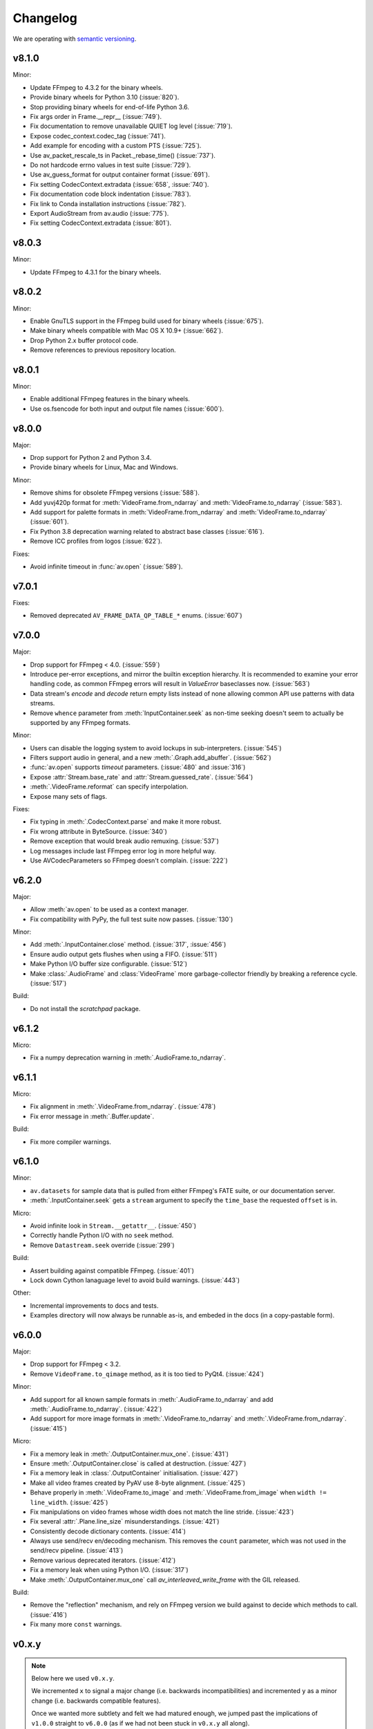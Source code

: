 Changelog
=========

We are operating with `semantic versioning <http://semver.org>`_.

..
    Please try to update this file in the commits that make the changes.

    To make merging/rebasing easier, we don't manually break lines in here
    when they are too long, so any particular change is just one line.

    To make tracking easier, please add either ``closes #123`` or ``fixes #123``
    to the first line of the commit message. There are more syntaxes at:
    <https://blog.github.com/2013-01-22-closing-issues-via-commit-messages/>.

    Note that they these tags will not actually close the issue/PR until they
    are merged into the "default" branch, currently "develop").

v8.1.0
------

Minor:

- Update FFmpeg to 4.3.2 for the binary wheels.
- Provide binary wheels for Python 3.10 (:issue:`820`).
- Stop providing binary wheels for end-of-life Python 3.6.
- Fix args order in Frame.__repr__ (:issue:`749`).
- Fix documentation to remove unavailable QUIET log level (:issue:`719`).
- Expose codec_context.codec_tag (:issue:`741`).
- Add example for encoding with a custom PTS (:issue:`725`).
- Use av_packet_rescale_ts in Packet._rebase_time() (:issue:`737`).
- Do not hardcode errno values in test suite (:issue:`729`).
- Use av_guess_format for output container format (:issue:`691`).
- Fix setting CodecContext.extradata (:issue:`658`, :issue:`740`).
- Fix documentation code block indentation (:issue:`783`).
- Fix link to Conda installation instructions (:issue:`782`).
- Export AudioStream from av.audio (:issue:`775`).
- Fix setting CodecContext.extradata (:issue:`801`).

v8.0.3
------

Minor:

- Update FFmpeg to 4.3.1 for the binary wheels.

v8.0.2
------

Minor:

- Enable GnuTLS support in the FFmpeg build used for binary wheels (:issue:`675`).
- Make binary wheels compatible with Mac OS X 10.9+ (:issue:`662`).
- Drop Python 2.x buffer protocol code.
- Remove references to previous repository location.

v8.0.1
------

Minor:

- Enable additional FFmpeg features in the binary wheels.
- Use os.fsencode for both input and output file names (:issue:`600`).

v8.0.0
------

Major:

- Drop support for Python 2 and Python 3.4.
- Provide binary wheels for Linux, Mac and Windows.

Minor:

- Remove shims for obsolete FFmpeg versions (:issue:`588`).
- Add yuvj420p format for :meth:`VideoFrame.from_ndarray` and :meth:`VideoFrame.to_ndarray` (:issue:`583`).
- Add support for palette formats in :meth:`VideoFrame.from_ndarray` and :meth:`VideoFrame.to_ndarray` (:issue:`601`).
- Fix Python 3.8 deprecation warning related to abstract base classes (:issue:`616`).
- Remove ICC profiles from logos (:issue:`622`).

Fixes:

- Avoid infinite timeout in :func:`av.open` (:issue:`589`).

v7.0.1
------

Fixes:

- Removed deprecated ``AV_FRAME_DATA_QP_TABLE_*`` enums. (:issue:`607`)


v7.0.0
------

Major:

- Drop support for FFmpeg < 4.0. (:issue:`559`)
- Introduce per-error exceptions, and mirror the builtin exception hierarchy. It is recommended to examine your error handling code, as common FFmpeg errors will result in `ValueError` baseclasses now. (:issue:`563`)
- Data stream's `encode` and `decode` return empty lists instead of none allowing common API use patterns with data streams.
- Remove ``whence`` parameter from :meth:`InputContainer.seek` as non-time seeking doesn't seem to actually be supported by any FFmpeg formats.

Minor:

- Users can disable the logging system to avoid lockups in sub-interpreters. (:issue:`545`)
- Filters support audio in general, and a new :meth:`.Graph.add_abuffer`. (:issue:`562`)
- :func:`av.open` supports `timeout` parameters. (:issue:`480` and :issue:`316`)
- Expose :attr:`Stream.base_rate` and :attr:`Stream.guessed_rate`. (:issue:`564`)
- :meth:`.VideoFrame.reformat` can specify interpolation.
- Expose many sets of flags.

Fixes:

- Fix typing in :meth:`.CodecContext.parse` and make it more robust.
- Fix wrong attribute in ByteSource. (:issue:`340`)
- Remove exception that would break audio remuxing. (:issue:`537`)
- Log messages include last FFmpeg error log in more helpful way.
- Use AVCodecParameters so FFmpeg doesn't complain. (:issue:`222`)


v6.2.0
------

Major:

- Allow :meth:`av.open` to be used as a context manager.
- Fix compatibility with PyPy, the full test suite now passes. (:issue:`130`)

Minor:

- Add :meth:`.InputContainer.close` method. (:issue:`317`, :issue:`456`)
- Ensure audio output gets flushes when using a FIFO. (:issue:`511`)
- Make Python I/O buffer size configurable. (:issue:`512`)
- Make :class:`.AudioFrame` and :class:`VideoFrame` more garbage-collector friendly by breaking a reference cycle. (:issue:`517`)

Build:

- Do not install the `scratchpad` package.


v6.1.2
------

Micro:

- Fix a numpy deprecation warning in :meth:`.AudioFrame.to_ndarray`.


v6.1.1
------

Micro:

- Fix alignment in :meth:`.VideoFrame.from_ndarray`. (:issue:`478`)
- Fix error message in :meth:`.Buffer.update`.

Build:

- Fix more compiler warnings.


v6.1.0
------

Minor:

- ``av.datasets`` for sample data that is pulled from either FFmpeg's FATE suite, or our documentation server.
- :meth:`.InputContainer.seek` gets a ``stream`` argument to specify the ``time_base`` the requested ``offset`` is in.

Micro:

- Avoid infinite look in ``Stream.__getattr__``. (:issue:`450`)
- Correctly handle Python I/O with no ``seek`` method.
- Remove ``Datastream.seek`` override (:issue:`299`)

Build:

- Assert building against compatible FFmpeg. (:issue:`401`)
- Lock down Cython lanaguage level to avoid build warnings. (:issue:`443`)

Other:

- Incremental improvements to docs and tests.
- Examples directory will now always be runnable as-is, and embeded in the docs (in a copy-pastable form).


v6.0.0
------

Major:

- Drop support for FFmpeg < 3.2.
- Remove ``VideoFrame.to_qimage`` method, as it is too tied to PyQt4. (:issue:`424`)

Minor:

- Add support for all known sample formats in :meth:`.AudioFrame.to_ndarray` and add :meth:`.AudioFrame.to_ndarray`. (:issue:`422`)
- Add support for more image formats in :meth:`.VideoFrame.to_ndarray` and :meth:`.VideoFrame.from_ndarray`. (:issue:`415`)

Micro:

- Fix a memory leak in :meth:`.OutputContainer.mux_one`. (:issue:`431`)
- Ensure :meth:`.OutputContainer.close` is called at destruction. (:issue:`427`)
- Fix a memory leak in :class:`.OutputContainer` initialisation. (:issue:`427`)
- Make all video frames created by PyAV use 8-byte alignment. (:issue:`425`)
- Behave properly in :meth:`.VideoFrame.to_image` and :meth:`.VideoFrame.from_image` when ``width != line_width``. (:issue:`425`)
- Fix manipulations on video frames whose width does not match the line stride. (:issue:`423`)
- Fix several :attr:`.Plane.line_size` misunderstandings. (:issue:`421`)
- Consistently decode dictionary contents. (:issue:`414`)
- Always use send/recv en/decoding mechanism. This removes the ``count`` parameter, which was not used in the send/recv pipeline. (:issue:`413`)
- Remove various deprecated iterators. (:issue:`412`)
- Fix a memory leak when using Python I/O. (:issue:`317`)
- Make :meth:`.OutputContainer.mux_one` call `av_interleaved_write_frame` with the GIL released.

Build:

- Remove the "reflection" mechanism, and rely on FFmpeg version we build against to decide which methods to call. (:issue:`416`)
- Fix many more ``const`` warnings.


v0.x.y
------

.. note::

    Below here we used ``v0.x.y``.

    We incremented ``x`` to signal a major change (i.e. backwards
    incompatibilities) and incremented ``y`` as a minor change (i.e. backwards
    compatible features).

    Once we wanted more subtlety and felt we had matured enough, we jumped
    past the implications of ``v1.0.0`` straight to ``v6.0.0``
    (as if we had not been stuck in ``v0.x.y`` all along).


v0.5.3
------

Minor:

- Expose :attr:`.VideoFrame.pict_type` as :class:`.PictureType` enum.
  (:pr:`402`)
- Expose :attr:`.Codec.video_rates` and :attr:`.Codec.audio_rates`.
  (:pr:`381`)

Patch:

- Fix :attr:`.Packet.time_base` handling during flush.
  (:pr:`398`)
- :meth:`.VideoFrame.reformat` can throw exceptions when requested colorspace
  transforms aren't possible.
- Wrapping the stream object used to overwrite the ``pix_fmt`` attribute.
  (:pr:`390`)

Runtime:

- Deprecate ``VideoFrame.ptr`` in favour of :attr:`VideoFrame.buffer_ptr`.
- Deprecate ``Plane.update_buffer()`` and ``Packet.update_buffer`` in favour of
  :meth:`.Plane.update`.
  (:pr:`407`)
- Deprecate ``Plane.update_from_string()`` in favour of :meth:`.Plane.update`.
  (:pr:`407`)
- Deprecate ``AudioFrame.to_nd_array()`` and ``VideoFrame.to_nd_array()`` in
  favour of :meth:`.AudioFrame.to_ndarray` and :meth:`.VideoFrame.to_ndarray`.
  (:pr:`404`)

Build:

- CI covers more cases, including macOS.
  (:pr:`373` and :pr:`399`)
- Fix many compilation warnings.
  (:issue:`379`, :pr:`380`, :pr:`387`, and :pr:`388`)

Docs:

- Docstrings for many commonly used attributes.
  (:pr:`372` and :pr:`409`)


v0.5.2
------

Build:

- Fixed Windows build, which broke in v0.5.1.
- Compiler checks are not cached by default. This behaviour is retained if you
  ``source scripts/activate.sh`` to develop PyAV.
  (:issue:`256`)
- Changed to ``PYAV_SETUP_REFLECT_DEBUG=1`` from ``PYAV_DEBUG_BUILD=1``.


v0.5.1
------

Build:

- Set ``PYAV_DEBUG_BUILD=1`` to force a verbose reflection (mainly for being
  installed via ``pip``, which is why this is worth a release).


v0.5.0
------

Major:

- Dropped support for Libav in general.
  (:issue:`110`)
- No longer uses libavresample.

Minor:

- ``av.open`` has ``container_options`` and ``stream_options``.
- ``Frame`` includes ``pts`` in ``repr``.

Patch:

- EnumItem's hash calculation no longer overflows.
  (:issue:`339`, :issue:`341` and :issue:`342`.)
- Frame.time_base was not being set in most cases during decoding.
  (:issue:`364`)
- CodecContext.options no longer needs to be manually initialized.
- CodexContext.thread_type accepts its enums.


v0.4.1
------

Minor:

- Add `Frame.interlaced_frame` to indicate if the frame is interlaced.
  (:issue:`327` by :gh-user:`MPGek`)
- Add FLTP support to ``Frame.to_nd_array()``.
  (:issue:`288` by :gh-user:`rawler`)
- Expose ``CodecContext.extradata`` for codecs that have extra data, e.g.
  Huffman tables.
  (:issue:`287` by :gh-user:`adavoudi`)

Patch:

- Packets retain their refcount after muxing.
  (:issue:`334`)
- `Codec` construction is more robust to find more codecs.
  (:issue:`332` by :gh-user:`adavoudi`)
- Refined frame corruption detection.
  (:issue:`291` by :gh-user:`Litterfeldt`)
- Unicode filenames are okay.
  (:issue:`82`)


v0.4.0
------

Major:

- ``CodecContext`` has taken over encoding/decoding, and can work in isolation
  of streams/containers.
- ``Stream.encode`` returns a list of packets, instead of a single packet.
- ``AudioFifo`` and ``AudioResampler`` will raise ``ValueError`` if input frames
  inconsistant ``pts``.
- ``time_base`` use has been revisited across the codebase, and may not be converted
  bettween ``Stream.time_base`` and ``CodecContext.time_base`` at the same times
  in the transcoding pipeline.
- ``CodecContext.rate`` has been removed, but proxied to ``VideoCodecContext.framerate``
  and ``AudioCodecContext.sample_rate``. The definition is effectively inverted from
  the old one (i.e. for 24fps it used to be ``1/24`` and is now ``24/1``).
- Fractions (e.g. ``time_base``, ``rate``) will be ``None`` if they are invalid.
- ``InputContainer.seek`` and ``Stream.seek`` will raise TypeError if given
  a float, when previously they converted it from seconds.

Minor:

- Added ``Packet.is_keyframe`` and ``Packet.is_corrupt``.
  (:issue:`226`)
- Many more ``time_base``, ``pts`` and other attributes are writeable.
- ``Option`` exposes much more of the API (but not get/set).
  (:issue:`243`)
- Expose metadata encoding controls.
  (:issue:`250`)
- Expose ``CodecContext.skip_frame``.
  (:issue:`259`)

Patch:

- Build doesn't fail if you don't have git installed.
  (:issue:`184`)
- Developer environment works better with Python3.
  (:issue:`248`)
- Fix Container deallocation resulting in segfaults.
  (:issue:`253`)


v0.3.3
------

Patch:

- Fix segfault due to buffer overflow in handling of stream options.
  (:issue:`163` and :issue:`169`)
- Fix segfault due to seek not properly checking if codecs were open before
  using avcodec_flush_buffers.
  (:issue:`201`)


v0.3.2
------

Minor:

- Expose basics of avfilter via ``Filter``.
- Add ``Packet.time_base``.
- Add ``AudioFrame.to_nd_array`` to match same on ``VideoFrame``.
- Update Windows build process.

Patch:

- Further improvements to the logging system.
  (:issue:`128`)


v0.3.1
------

Minor:

- ``av.logging.set_log_after_shutdown`` renamed to ``set_print_after_shutdown``
- Repeating log messages will be skipped, much like ffmpeg's does by default

Patch:

- Fix memory leak in logging system when under heavy logging loads while
  threading.
  (:issue:`128` with help from :gh-user:`mkassner` and :gh-user:`ksze`)


v0.3.0
------

Major:

- Python IO can write
- Improve build system to use Python's C compiler for function detection;
  build system is much more robust
- MSVC support.
  (:issue:`115` by :gh-user:`vidartf`)
- Continuous integration on Windows via AppVeyor. (by :gh-user:`vidartf`)

Minor:

- Add ``Packet.decode_one()`` to skip packet flushing for codecs that would
  otherwise error
- ``StreamContainer`` for easier selection of streams
- Add buffer protocol support to Packet

Patch:

- Fix bug when using Python IO on files larger than 2GB.
  (:issue:`109` by :gh-user:`xxr3376`)
- Fix usage of changed Pillow API

Known Issues:

- VideoFrame is suspected to leak memory in narrow cases on Linux.
  (:issue:`128`)


v0.2.4
------

- fix library search path for current Libav/Ubuntu 14.04.
  (:issue:`97`)
- explicitly include all sources to combat 0.2.3 release problem.
  (:issue:`100`)


v0.2.3
------

.. warning:: There was an issue with the PyPI distribution in which it required
    Cython to be installed.

Major:

- Python IO.
- Agressively releases GIL
- Add experimental Windows build.
  (:issue:`84`)

Minor:

- Several new Stream/Packet/Frame attributes

Patch:

- Fix segfault in audio handling.
  (:issue:`86` and :issue:`93`)
- Fix use of PIL/Pillow API.
  (:issue:`85`)
- Fix bad assumptions about plane counts.
  (:issue:`76`)


v0.2.2
------

- Cythonization in setup.py; mostly a development issue.
- Fix for av.InputContainer.size over 2**31.


v0.2.1
------

- Python 3 compatibility!
- Build process fails if missing libraries.
- Fix linking of libavdevices.


v0.2.0
------

.. warning:: This version has an issue linking in libavdevices, and very likely
    will not work for you.

It sure has been a long time since this was released, and there was a lot of
arbitrary changes that come with us wrapping an API as we are discovering it.
Changes include, but are not limited to:

- Audio encoding.
- Exposing planes and buffers.
- Descriptors for channel layouts, video and audio formats, etc..
- Seeking.
- Many many more properties on all of the objects.
- Device support (e.g. webcams).


v0.1.0
------

- FIRST PUBLIC RELEASE!
- Container/video/audio formats.
- Audio layouts.
- Decoding video/audio/subtitles.
- Encoding video.
- Audio FIFOs and resampling.
